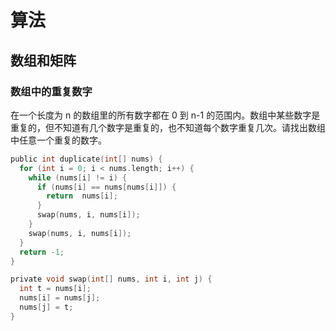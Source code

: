 * 算法
** 数组和矩阵 
*** 数组中的重复数字 
    在一个长度为 n 的数组里的所有数字都在 0 到 n-1 的范围内。数组中某些数字是重复的，但不知道有几个数字是重复的，也不知道每个数字重复几次。请找出数组中任意一个重复的数字。

    #+begin_src c
      public int duplicate(int[] nums) {
        for (int i = 0; i < nums.length; i++) {
          while (nums[i] != i) {
            if (nums[i] == nums[nums[i]]) {
              return  nums[i];
            }
            swap(nums, i, nums[i]);
          }
          swap(nums, i, nums[i]);
        }
        return -1;
      }
      
      private void swap(int[] nums, int i, int j) {
        int t = nums[i];
        nums[i] = nums[j];
        nums[j] = t;
      }
      
    #+end_src
    
